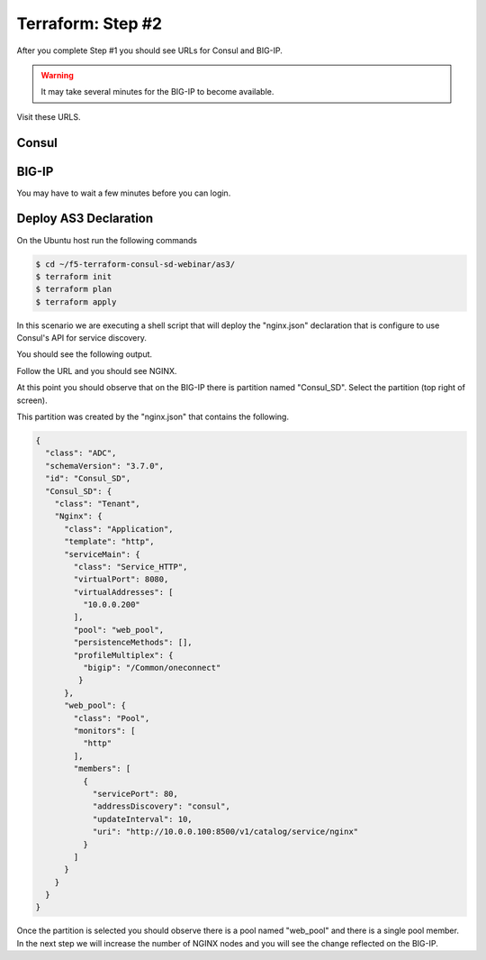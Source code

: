 Terraform: Step #2
==================

After you complete Step #1 you should see URLs for Consul and BIG-IP.

.. image:: ./images/terraform-1-complete.png

.. warning:: It may take several minutes for the BIG-IP to become available.

Visit these URLS.

Consul
------

.. image:: ./images/terraform-2-consul.png

BIG-IP
------

.. image:: ./images/terraform-2-big-ip.png

You may have to wait a few minutes before you can login.	   

Deploy AS3 Declaration
----------------------

On the Ubuntu host run the following commands

.. code-block:: shell
  
  $ cd ~/f5-terraform-consul-sd-webinar/as3/
  $ terraform init
  $ terraform plan
  $ terraform apply
  
In this scenario we are executing a shell script that will
deploy the "nginx.json" declaration that is configure to use Consul's API for
service discovery.

You should see the following output.

.. image:: ./images/terraform-2-as3-installed.png

Follow the URL and you should see NGINX.

.. image:: ./images/terraform-2-nginx-1.png

At this point you should observe that on the BIG-IP there is partition named "Consul_SD".  Select the partition (top right of screen).

This partition was created by the "nginx.json" that contains the following.

.. code-block:: JavaScript
   
   {
     "class": "ADC",
     "schemaVersion": "3.7.0",
     "id": "Consul_SD",
     "Consul_SD": {
       "class": "Tenant",
       "Nginx": {
	 "class": "Application",
	 "template": "http",
	 "serviceMain": {
	   "class": "Service_HTTP",
	   "virtualPort": 8080,
	   "virtualAddresses": [
	     "10.0.0.200"
	   ],
	   "pool": "web_pool",
	   "persistenceMethods": [],
	   "profileMultiplex": {
	     "bigip": "/Common/oneconnect"
	    }
	 },
	 "web_pool": {
	   "class": "Pool",
	   "monitors": [
	     "http"
	   ],
	   "members": [
	     {
	       "servicePort": 80,
	       "addressDiscovery": "consul",
	       "updateInterval": 10,
	       "uri": "http://10.0.0.100:8500/v1/catalog/service/nginx"
	     }
	   ]
	 }
       }
     }
   }

Once the partition is selected you should observe there is a pool named "web_pool" and there is a single pool member.  In the next step we will increase the number of NGINX nodes and you will see the change reflected on the BIG-IP.   


